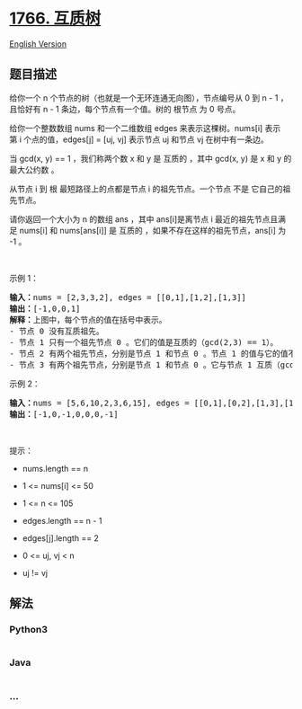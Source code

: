 * [[https://leetcode-cn.com/problems/tree-of-coprimes][1766. 互质树]]
  :PROPERTIES:
  :CUSTOM_ID: 互质树
  :END:
[[./solution/1700-1799/1766.Tree of Coprimes/README_EN.org][English
Version]]

** 题目描述
   :PROPERTIES:
   :CUSTOM_ID: 题目描述
   :END:

#+begin_html
  <!-- 这里写题目描述 -->
#+end_html

#+begin_html
  <p>
#+end_html

给你一个 n 个节点的树（也就是一个无环连通无向图），节点编号从 0 到 n -
1 ，且恰好有 n - 1 条边，每个节点有一个值。树的 根节点 为 0 号点。

#+begin_html
  </p>
#+end_html

#+begin_html
  <p>
#+end_html

给你一个整数数组 nums 和一个二维数组 edges 来表示这棵树。nums[i] 表示第 i 个点的值，edges[j]
= [uj, vj] 表示节点 uj 和节点 vj 在树中有一条边。

#+begin_html
  </p>
#+end_html

#+begin_html
  <p>
#+end_html

当 gcd(x, y) == 1 ，我们称两个数 x 和 y 是 互质的 ，其中 gcd(x, y) 是
x 和 y 的 最大公约数 。

#+begin_html
  </p>
#+end_html

#+begin_html
  <p>
#+end_html

从节点 i 到 根 最短路径上的点都是节点 i 的祖先节点。一个节点 不是
它自己的祖先节点。

#+begin_html
  </p>
#+end_html

#+begin_html
  <p>
#+end_html

请你返回一个大小为 n 的数组
ans ，其中 ans[i]是离节点 i 最近的祖先节点且满足 nums[i]
和 nums[ans[i]] 是 互质的 ，如果不存在这样的祖先节点，ans[i] 为 -1 。

#+begin_html
  </p>
#+end_html

#+begin_html
  <p>
#+end_html

 

#+begin_html
  </p>
#+end_html

#+begin_html
  <p>
#+end_html

示例 1：

#+begin_html
  </p>
#+end_html

#+begin_html
  <p>
#+end_html

#+begin_html
  </p>
#+end_html

#+begin_html
  <pre>
  <b>输入：</b>nums = [2,3,3,2], edges = [[0,1],[1,2],[1,3]]
  <b>输出：</b>[-1,0,0,1]
  <b>解释：</b>上图中，每个节点的值在括号中表示。
  - 节点 0 没有互质祖先。
  - 节点 1 只有一个祖先节点 0 。它们的值是互质的（gcd(2,3) == 1）。
  - 节点 2 有两个祖先节点，分别是节点 1 和节点 0 。节点 1 的值与它的值不是互质的（gcd(3,3) == 3）但节点 0 的值是互质的(gcd(2,3) == 1)，所以节点 0 是最近的符合要求的祖先节点。
  - 节点 3 有两个祖先节点，分别是节点 1 和节点 0 。它与节点 1 互质（gcd(3,2) == 1），所以节点 1 是离它最近的符合要求的祖先节点。
  </pre>
#+end_html

#+begin_html
  <p>
#+end_html

示例 2：

#+begin_html
  </p>
#+end_html

#+begin_html
  <p>
#+end_html

#+begin_html
  </p>
#+end_html

#+begin_html
  <pre>
  <strong>输入：</strong>nums = [5,6,10,2,3,6,15], edges = [[0,1],[0,2],[1,3],[1,4],[2,5],[2,6]]
  <b>输出：</b>[-1,0,-1,0,0,0,-1]
  </pre>
#+end_html

#+begin_html
  <p>
#+end_html

 

#+begin_html
  </p>
#+end_html

#+begin_html
  <p>
#+end_html

提示：

#+begin_html
  </p>
#+end_html

#+begin_html
  <ul>
#+end_html

#+begin_html
  <li>
#+end_html

nums.length == n

#+begin_html
  </li>
#+end_html

#+begin_html
  <li>
#+end_html

1 <= nums[i] <= 50

#+begin_html
  </li>
#+end_html

#+begin_html
  <li>
#+end_html

1 <= n <= 105

#+begin_html
  </li>
#+end_html

#+begin_html
  <li>
#+end_html

edges.length == n - 1

#+begin_html
  </li>
#+end_html

#+begin_html
  <li>
#+end_html

edges[j].length == 2

#+begin_html
  </li>
#+end_html

#+begin_html
  <li>
#+end_html

0 <= uj, vj < n

#+begin_html
  </li>
#+end_html

#+begin_html
  <li>
#+end_html

uj != vj

#+begin_html
  </li>
#+end_html

#+begin_html
  </ul>
#+end_html

** 解法
   :PROPERTIES:
   :CUSTOM_ID: 解法
   :END:

#+begin_html
  <!-- 这里可写通用的实现逻辑 -->
#+end_html

#+begin_html
  <!-- tabs:start -->
#+end_html

*** *Python3*
    :PROPERTIES:
    :CUSTOM_ID: python3
    :END:

#+begin_html
  <!-- 这里可写当前语言的特殊实现逻辑 -->
#+end_html

#+begin_src python
#+end_src

*** *Java*
    :PROPERTIES:
    :CUSTOM_ID: java
    :END:

#+begin_html
  <!-- 这里可写当前语言的特殊实现逻辑 -->
#+end_html

#+begin_src java
#+end_src

*** *...*
    :PROPERTIES:
    :CUSTOM_ID: section
    :END:
#+begin_example
#+end_example

#+begin_html
  <!-- tabs:end -->
#+end_html
